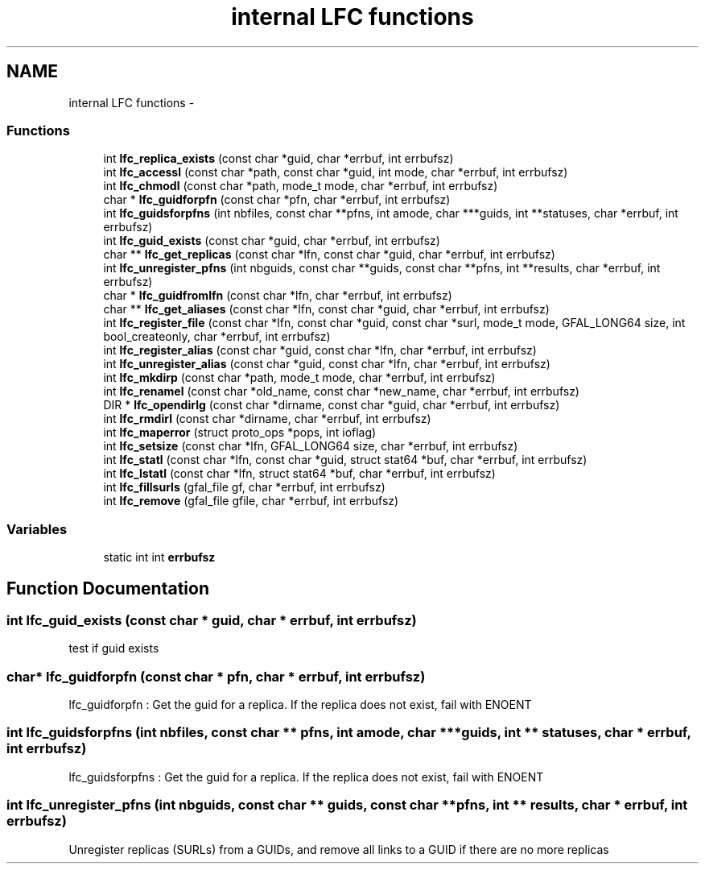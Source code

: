 .TH "internal LFC functions" 3 "15 May 2011" "Version 1.90" "CERN org.glite.Gfal" \" -*- nroff -*-
.ad l
.nh
.SH NAME
internal LFC functions \- 
.SS "Functions"

.in +1c
.ti -1c
.RI "int \fBlfc_replica_exists\fP (const char *guid, char *errbuf, int errbufsz)"
.br
.ti -1c
.RI "int \fBlfc_accessl\fP (const char *path, const char *guid, int mode, char *errbuf, int errbufsz)"
.br
.ti -1c
.RI "int \fBlfc_chmodl\fP (const char *path, mode_t mode, char *errbuf, int errbufsz)"
.br
.ti -1c
.RI "char * \fBlfc_guidforpfn\fP (const char *pfn, char *errbuf, int errbufsz)"
.br
.ti -1c
.RI "int \fBlfc_guidsforpfns\fP (int nbfiles, const char **pfns, int amode, char ***guids, int **statuses, char *errbuf, int errbufsz)"
.br
.ti -1c
.RI "int \fBlfc_guid_exists\fP (const char *guid, char *errbuf, int errbufsz)"
.br
.ti -1c
.RI "char ** \fBlfc_get_replicas\fP (const char *lfn, const char *guid, char *errbuf, int errbufsz)"
.br
.ti -1c
.RI "int \fBlfc_unregister_pfns\fP (int nbguids, const char **guids, const char **pfns, int **results, char *errbuf, int errbufsz)"
.br
.ti -1c
.RI "char * \fBlfc_guidfromlfn\fP (const char *lfn, char *errbuf, int errbufsz)"
.br
.ti -1c
.RI "char ** \fBlfc_get_aliases\fP (const char *lfn, const char *guid, char *errbuf, int errbufsz)"
.br
.ti -1c
.RI "int \fBlfc_register_file\fP (const char *lfn, const char *guid, const char *surl, mode_t mode, GFAL_LONG64 size, int bool_createonly, char *errbuf, int errbufsz)"
.br
.ti -1c
.RI "int \fBlfc_register_alias\fP (const char *guid, const char *lfn, char *errbuf, int errbufsz)"
.br
.ti -1c
.RI "int \fBlfc_unregister_alias\fP (const char *guid, const char *lfn, char *errbuf, int errbufsz)"
.br
.ti -1c
.RI "int \fBlfc_mkdirp\fP (const char *path, mode_t mode, char *errbuf, int errbufsz)"
.br
.ti -1c
.RI "int \fBlfc_renamel\fP (const char *old_name, const char *new_name, char *errbuf, int errbufsz)"
.br
.ti -1c
.RI "DIR * \fBlfc_opendirlg\fP (const char *dirname, const char *guid, char *errbuf, int errbufsz)"
.br
.ti -1c
.RI "int \fBlfc_rmdirl\fP (const char *dirname, char *errbuf, int errbufsz)"
.br
.ti -1c
.RI "int \fBlfc_maperror\fP (struct proto_ops *pops, int ioflag)"
.br
.ti -1c
.RI "int \fBlfc_setsize\fP (const char *lfn, GFAL_LONG64 size, char *errbuf, int errbufsz)"
.br
.ti -1c
.RI "int \fBlfc_statl\fP (const char *lfn, const char *guid, struct stat64 *buf, char *errbuf, int errbufsz)"
.br
.ti -1c
.RI "int \fBlfc_lstatl\fP (const char *lfn, struct stat64 *buf, char *errbuf, int errbufsz)"
.br
.ti -1c
.RI "int \fBlfc_fillsurls\fP (gfal_file gf, char *errbuf, int errbufsz)"
.br
.ti -1c
.RI "int \fBlfc_remove\fP (gfal_file gfile, char *errbuf, int errbufsz)"
.br
.in -1c
.SS "Variables"

.in +1c
.ti -1c
.RI "static int int \fBerrbufsz\fP"
.br
.in -1c
.SH "Function Documentation"
.PP 
.SS "int lfc_guid_exists (const char * guid, char * errbuf, int errbufsz)"
.PP
test if guid exists 
.SS "char* lfc_guidforpfn (const char * pfn, char * errbuf, int errbufsz)"
.PP
lfc_guidforpfn : Get the guid for a replica. If the replica does not exist, fail with ENOENT 
.SS "int lfc_guidsforpfns (int nbfiles, const char ** pfns, int amode, char *** guids, int ** statuses, char * errbuf, int errbufsz)"
.PP
lfc_guidsforpfns : Get the guid for a replica. If the replica does not exist, fail with ENOENT 
.SS "int lfc_unregister_pfns (int nbguids, const char ** guids, const char ** pfns, int ** results, char * errbuf, int errbufsz)"
.PP
Unregister replicas (SURLs) from a GUIDs, and remove all links to a GUID if there are no more replicas 
